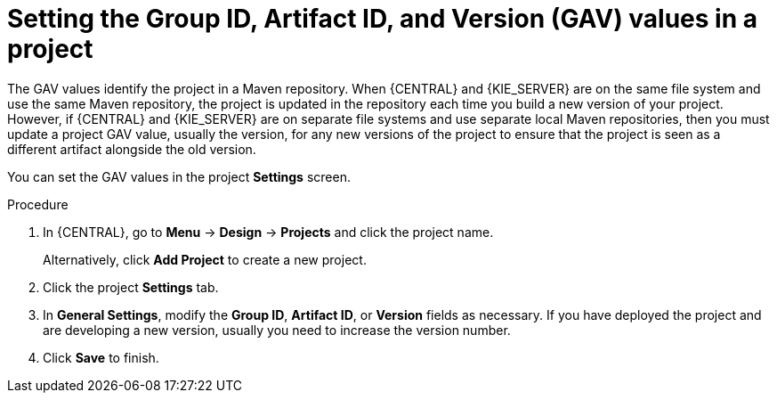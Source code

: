 [id='project-gav-setting-proc_{context}']
= Setting the Group ID, Artifact ID, and Version (GAV) values in a project

The GAV values identify the project in a Maven repository. When {CENTRAL} and {KIE_SERVER} are on the same file system and use the same Maven repository, the project is updated in the repository each time you build a new version of your project. However, if {CENTRAL} and {KIE_SERVER} are on separate file systems and use separate local Maven repositories, then you must update a project GAV value, usually the version, for any new versions of the project to ensure that the project is seen as a different artifact alongside the old version.

You can set the GAV values in the project *Settings* screen.

.Procedure
. In {CENTRAL}, go to *Menu* -> *Design* -> *Projects* and click the project name.
+
Alternatively, click *Add Project* to create a new project.
. Click the project *Settings* tab.
. In *General Settings*, modify the *Group ID*, *Artifact ID*, or *Version* fields as necessary. If you have deployed the project and are developing a new version, usually you need to increase the version number.
. Click *Save* to finish.
